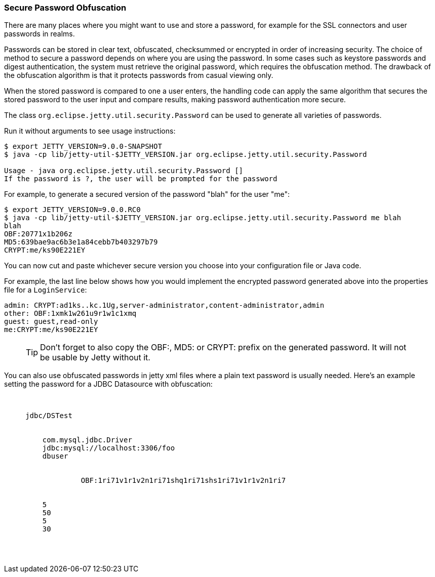 //  ========================================================================
//  Copyright (c) 1995-2016 Mort Bay Consulting Pty. Ltd.
//  ========================================================================
//  All rights reserved. This program and the accompanying materials
//  are made available under the terms of the Eclipse Public License v1.0
//  and Apache License v2.0 which accompanies this distribution.
//
//      The Eclipse Public License is available at
//      http://www.eclipse.org/legal/epl-v10.html
//
//      The Apache License v2.0 is available at
//      http://www.opensource.org/licenses/apache2.0.php
//
//  You may elect to redistribute this code under either of these licenses.
//  ========================================================================

[[configuring-security-secure-passwords]]
=== Secure Password Obfuscation

There are many places where you might want to use and store a password, for example for the SSL connectors and user passwords in realms.

Passwords can be stored in clear text, obfuscated, checksummed or encrypted in order of increasing security.
The choice of method to secure a password depends on where you are using the password.
In some cases such as keystore passwords and digest authentication, the system must retrieve the original password, which requires the obfuscation method.
The drawback of the obfuscation algorithm is that it protects passwords from casual viewing only.

When the stored password is compared to one a user enters, the handling code can apply the same algorithm that secures the stored password to the user input and compare results, making password authentication more secure.

The class `org.eclipse.jetty.util.security.Password` can be used to generate all varieties of passwords.

Run it without arguments to see usage instructions:

[source, screen, subs="{sub-order}"]
....

$ export JETTY_VERSION=9.0.0-SNAPSHOT
$ java -cp lib/jetty-util-$JETTY_VERSION.jar org.eclipse.jetty.util.security.Password

Usage - java org.eclipse.jetty.util.security.Password [<user>] <password>
If the password is ?, the user will be prompted for the password

....

For example, to generate a secured version of the password "blah" for the user "me":

[source, screen, subs="{sub-order}"]
....

$ export JETTY_VERSION=9.0.0.RC0
$ java -cp lib/jetty-util-$JETTY_VERSION.jar org.eclipse.jetty.util.security.Password me blah
blah
OBF:20771x1b206z
MD5:639bae9ac6b3e1a84cebb7b403297b79
CRYPT:me/ks90E221EY

....

You can now cut and paste whichever secure version you choose into your configuration file or Java code.

For example, the last line below shows how you would implement the encrypted password generated above into the properties file for a `LoginService`:

[source,bash]
----

admin: CRYPT:ad1ks..kc.1Ug,server-administrator,content-administrator,admin
other: OBF:1xmk1w261u9r1w1c1xmq
guest: guest,read-only
me:CRYPT:me/ks90E221EY

----

____
[TIP]
Don't forget to also copy the OBF:, MD5: or CRYPT: prefix on the generated password. It will not be usable by Jetty without it.
____

You can also use obfuscated passwords in jetty xml files where a plain text password is usually needed.
Here's an example setting the password for a JDBC Datasource with obfuscation:

[source, xml, subs="{sub-order}"]
----

  <New id="DSTest" class="org.eclipse.jetty.plus.jndi.Resource">
     <Arg></Arg>
     <Arg>jdbc/DSTest</Arg>
     <Arg>
       <New class="com.jolbox.bonecp.BoneCPDataSource">
         <Set name="driverClass">com.mysql.jdbc.Driver</Set>
         <Set name="jdbcUrl">jdbc:mysql://localhost:3306/foo</Set>
         <Set name="username">dbuser</Set>
         <Set name="password">
            <Call class="org.eclipse.jetty.util.security.Password" name="deobfuscate">
                  <Arg>OBF:1ri71v1r1v2n1ri71shq1ri71shs1ri71v1r1v2n1ri7</Arg>
            </Call>
         </Set>
         <Set name="minConnectionsPerPartition">5</Set>
         <Set name="maxConnectionsPerPartition">50</Set>
         <Set name="acquireIncrement">5</Set>
         <Set name="idleConnectionTestPeriod">30</Set>
      </New>
    </Arg>
  </New>

----
